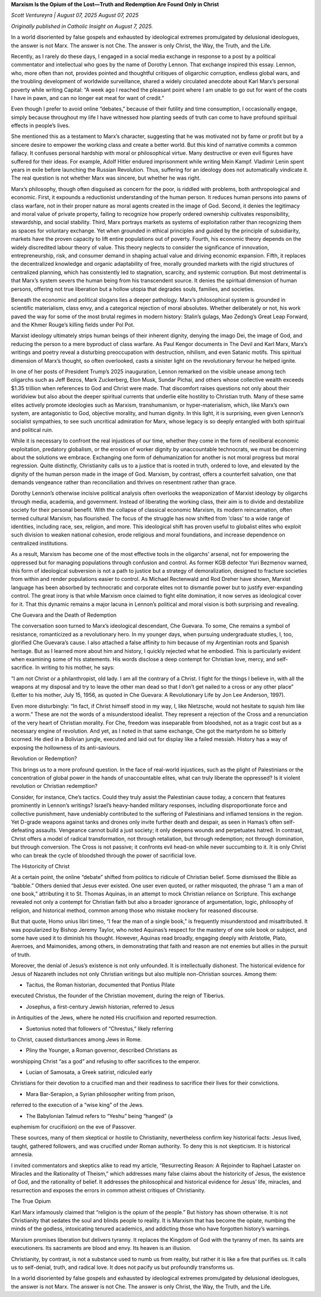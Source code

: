 **Marxism Is the Opium of the Lost—Truth and Redemption Are Found Only in Christ**

*Scott Ventureyra | August 07, 2025 August 07, 2025*

*Originally published in Catholic Insight on August 7, 2025.*

In a world disoriented by false gospels and exhausted by ideological
extremes promulgated by delusional ideologues, the answer is not Marx.
The answer is not Che. The answer is only Christ, the Way, the Truth,
and the Life.

Recently, as I rarely do these days, I engaged in a social media
exchange in response to a post by a political commentator and
intellectual who goes by the name of Dorothy Lennon. That exchange
inspired this essay. Lennon, who, more often than not, provides pointed
and thoughtful critiques of oligarchic corruption, endless global wars,
and the troubling development of worldwide surveillance, shared a
widely circulated anecdote about Karl Marx’s personal poverty while
writing Capital: “A week ago I reached the pleasant point where I am
unable to go out for want of the coats I have in pawn, and can no
longer eat meat for want of credit.”

Even though I prefer to avoid online “debates,” because of their
futility and time consumption, I occasionally engage, simply because
throughout my life I have witnessed how planting seeds of truth can
come to have profound spiritual effects in people’s lives.

She mentioned this as a testament to Marx’s character, suggesting that
he was motivated not by fame or profit but by a sincere desire to
empower the working class and create a better world. But this kind of
narrative commits a common fallacy. It confuses personal hardship with
moral or philosophical virtue. Many destructive or even evil figures
have suffered for their ideas. For example, Adolf Hitler endured
imprisonment while writing Mein Kampf. Vladimir Lenin spent years
in exile before launching the Russian Revolution. Thus, suffering for
an ideology does not automatically vindicate it. The real question is
not whether Marx was sincere, but whether he was right.

Marx’s philosophy, though often disguised as concern for the poor, is
riddled with problems, both anthropological and economic. First, it
expounds a reductionist understanding of the human person. It reduces
human persons into pawns of class warfare, not in their proper nature
as moral agents created in the image of God. Second, it denies the
legitimacy and moral value of private property, failing to recognize
how properly ordered ownership cultivates responsibility, stewardship,
and social stability. Third, Marx portrays markets as systems of
exploitation rather than recognizing them as spaces for voluntary
exchange. Yet when grounded in ethical principles and guided by the
principle of subsidiarity, markets have the proven capacity to lift
entire populations out of poverty. Fourth, his economic theory depends
on the widely discredited labour theory of value. This theory neglects
to consider the significance of innovation, entrepreneurship, risk, and
consumer demand in shaping actual value and driving economic expansion.
Fifth, it replaces the decentralized knowledge and organic adaptability
of free, morally grounded markets with the rigid structures of
centralized planning, which has consistently led to stagnation,
scarcity, and systemic corruption. But most detrimental is that Marx’s
system severs the human being from his transcendent source. It denies
the spiritual dimension of human persons, offering not true liberation
but a hollow utopia that degrades souls, families, and societies.

Beneath the economic and political slogans lies a deeper pathology.
Marx’s philosophical system is grounded in scientific materialism,
class envy, and a categorical rejection of moral absolutes. Whether
deliberately or not, his work paved the way for some of the most brutal
regimes in modern history: Stalin’s gulags, Mao Zedong’s Great Leap
Forward, and the Khmer Rouge’s killing fields under Pol Pot.

Marxist ideology ultimately strips human beings of their inherent
dignity, denying the imago Dei, the image of God, and reducing the
person to a mere byproduct of class warfare. As Paul Kengor documents
in The Devil and Karl Marx, Marx’s writings and poetry reveal a
disturbing preoccupation with destruction, nihilism, and even Satanic
motifs. This spiritual dimension of Marx’s thought, so often
overlooked, casts a sinister light on the revolutionary fervour he
helped ignite.

In one of her posts of President Trump’s 2025 inauguration, Lennon
remarked on the visible unease among tech oligarchs such as Jeff Bezos,
Mark Zuckerberg, Elon Musk, Sundar Pichai, and others
whose collective wealth exceeds $1.35 trillion when references to
God and Christ were made. That discomfort raises questions not only
about their worldview but also about the deeper spiritual currents that
underlie elite hostility to Christian truth. Many of these same elites
actively promote ideologies such as Marxism, transhumanism, or
hyper-materialism, which, like Marx’s own system, are antagonistic to
God, objective morality, and human dignity. In this light, it is
surprising, even given Lennon’s socialist sympathies, to see such
uncritical admiration for Marx, whose legacy is so deeply entangled
with both spiritual and political ruin.

While it is necessary to confront the real injustices of our time,
whether they come in the form of neoliberal economic exploitation,
predatory globalism, or the erosion of worker dignity by unaccountable
technocrats, we must be discerning about the solutions we embrace.
Exchanging one form of dehumanization for another is not moral progress
but moral regression. Quite distinctly, Christianity calls us to a
justice that is rooted in truth, ordered to love, and elevated by the
dignity of the human person made in the image of God. Marxism, by
contrast, offers a counterfeit salvation, one that demands vengeance
rather than reconciliation and thrives on resentment rather than grace.

Dorothy Lennon’s otherwise incisive political analysis often overlooks
the weaponization of Marxist ideology by oligarchs through media,
academia, and government. Instead of liberating the working class,
their aim is to divide and destabilize society for their personal
benefit. With the collapse of classical economic Marxism, its modern
reincarnation, often termed cultural Marxism, has flourished. The focus
of the struggle has now shifted from ‘class’ to a wide range of
identities, including race, sex, religion, and more. This ideological
shift has proven useful to globalist elites who exploit such
division to weaken national cohesion, erode religious and moral
foundations, and increase dependence on centralized institutions.

As a result, Marxism has become one of the most effective tools in the
oligarchs’ arsenal, not for empowering the oppressed but for managing
populations through confusion and control. As former KGB defector
Yuri Bezmenov warned, this form of ideological subversion is not a path
to justice but a strategy of demoralization, designed to fracture
societies from within and render populations easier to control.
As Michael Rectenwald and Rod Dreher have shown, Marxist
language has been absorbed by technocratic and corporate elites not to
dismantle power but to justify ever-expanding control. The great irony
is that while Marxism once claimed to fight elite domination, it now
serves as ideological cover for it. That this dynamic remains a major
lacuna in Lennon’s political and moral vision is both surprising and
revealing.

Che Guevara and the Death of Redemption

The conversation soon turned to Marx’s ideological descendant, Che
Guevara. To some, Che remains a symbol of resistance, romanticized as a
revolutionary hero. In my younger days, when pursuing undergraduate
studies, I, too, glorified Che Guevara’s cause. I also attached a false
affinity to him because of my Argentinian roots and Spanish heritage.
But as I learned more about him and history, I quickly rejected what he
embodied. This is particularly evident when examining some of his
statements. His words disclose a deep contempt for Christian love,
mercy, and self-sacrifice. In writing to his mother, he says:

“I am not Christ or a philanthropist, old lady. I am all the contrary
of a Christ. I fight for the things I believe in, with all the weapons
at my disposal and try to leave the other man dead so that I don’t get
nailed to a cross or any other place” (Letter to his mother, July 15,
1956, as quoted in Che Guevara: A Revolutionary Life by Jon Lee
Anderson, 1997).

Even more disturbingly: “In fact, if Christ himself stood in my way, I,
like Nietzsche, would not hesitate to squish him like a worm.” These
are not the words of a misunderstood idealist. They represent a
rejection of the Cross and a renunciation of the very heart of
Christian morality. For Che, freedom was inseparable from bloodshed,
not as a tragic cost but as a necessary engine of revolution. And yet,
as I noted in that same exchange, Che got the martyrdom he so bitterly
scorned. He died in a Bolivian jungle, executed and laid out for
display like a failed messiah. History has a way of exposing the
hollowness of its anti-saviours.

Revolution or Redemption?

This brings us to a more profound question. In the face of real-world
injustices, such as the plight of Palestinians or the concentration
of global power in the hands of unaccountable elites, what can truly
liberate the oppressed? Is it violent revolution or Christian
redemption?

Consider, for instance, Che’s tactics. Could they truly assist the
Palestinian cause today, a concern that features prominently in
Lennon’s writings? Israel’s heavy-handed military responses, including
disproportionate force and collective punishment, have undeniably
contributed to the suffering of Palestinians and inflamed tensions in
the region. Yet D-grade weapons against tanks and drones only invite
further death and despair, as seen in Hamas’s often self-defeating
assaults. Vengeance cannot build a just society; it only deepens wounds
and perpetuates hatred. In contrast, Christ offers a model of radical
transformation, not through retaliation, but through redemption; not
through domination, but through conversion. The Cross is not passive;
it confronts evil head-on while never succumbing to it. It is only
Christ who can break the cycle of bloodshed through the power of
sacrificial love.

The Historicity of Christ

At a certain point, the online “debate” shifted from politics to
ridicule of Christian belief. Some dismissed the Bible as “babble.”
Others denied that Jesus ever existed. One user even quoted, or rather
misquoted, the phrase “I am a man of one book,” attributing it to St.
Thomas Aquinas, in an attempt to mock Christian reliance on Scripture.
This exchange revealed not only a contempt for Christian faith but also
a broader ignorance of argumentation, logic, philosophy of religion,
and historical method, common among those who mistake mockery for
reasoned discourse.

But that quote, Homo unius libri timeo, “I fear the man of a single
book,” is frequently misunderstood and misattributed. It was
popularized by Bishop Jeremy Taylor, who noted Aquinas’s respect for
the mastery of one sole book or subject, and some have used it to
diminish his thought. However, Aquinas read broadly, engaging deeply
with Aristotle, Plato, Averroes, and Maimonides, among others, in
demonstrating that faith and reason are not enemies but allies in the
pursuit of truth.

Moreover, the denial of Jesus’s existence is not only unfounded. It is
intellectually dishonest. The historical evidence for Jesus of Nazareth
includes not only Christian writings but also multiple non-Christian
sources. Among them:

* Tacitus, the Roman historian, documented that Pontius Pilate
executed Christus, the founder of the Christian movement, during
the reign of Tiberius.

* Josephus, a first-century Jewish historian, referred to Jesus
in Antiquities of the Jews, where he noted His crucifixion and
reported resurrection.

* Suetonius noted that followers of “Chrestus,” likely referring
to Christ, caused disturbances among Jews in Rome.

* Pliny the Younger, a Roman governor, described Christians as
worshipping Christ “as a god” and refusing to offer sacrifices to
the emperor.

* Lucian of Samosata, a Greek satirist, ridiculed early
Christians for their devotion to a crucified man and their
readiness to sacrifice their lives for their convictions.

* Mara Bar-Serapion, a Syrian philosopher writing from prison,
referred to the execution of a “wise king” of the Jews.

* The Babylonian Talmud refers to “Yeshu” being “hanged” (a
euphemism for crucifixion) on the eve of Passover.

These sources, many of them skeptical or hostile to Christianity,
nevertheless confirm key historical facts: Jesus lived, taught,
gathered followers, and was crucified under Roman authority. To deny
this is not skepticism. It is historical amnesia.

I invited commentators and skeptics alike to read my article,
“Resurrecting Reason: A Rejoinder to Raphael Lataster on Miracles
and the Rationality of Theism,” which addresses many false claims about
the historicity of Jesus, the existence of God, and the rationality of
belief. It addresses the philosophical and historical evidence for
Jesus’ life, miracles, and resurrection and exposes the errors in
common atheist critiques of Christianity.

The True Opium

Karl Marx infamously claimed that “religion is the opium of the
people.” But history has shown otherwise. It is not Christianity that
sedates the soul and blinds people to reality. It is Marxism that has
become the opiate, numbing the minds of the godless, intoxicating
tenured academics, and addicting those who have forgotten history’s
warnings.

Marxism promises liberation but delivers tyranny. It replaces the
Kingdom of God with the tyranny of men. Its saints are executioners.
Its sacraments are blood and envy. Its heaven is an illusion.

Christianity, by contrast, is not a substance used to numb us from
reality, but rather it is like a fire that purifies us. It calls us to
self-denial, truth, and radical love. It does not pacify us but
profoundly transforms us.

In a world disoriented by false gospels and exhausted by ideological
extremes promulgated by delusional ideologues, the answer is not Marx.
The answer is not Che. The answer is only Christ, the Way, the Truth,
and the Life.
